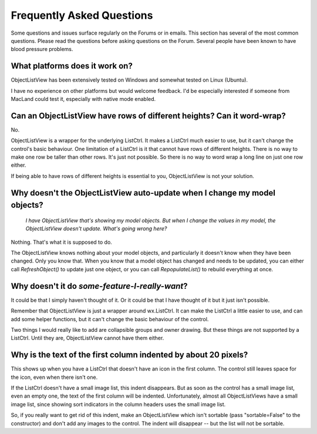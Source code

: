 .. -*- coding: UTF-8 -*-

.. _faq:

Frequently Asked Questions
==========================

Some questions and issues surface regularly on the Forums or in emails. This section has
several of the most common questions. Please read the questions before asking questions on
the Forum. Several people have been known to have blood pressure problems.


What platforms does it work on?
-------------------------------

ObjectListView has been extensively tested on Windows and somewhat tested on Linux (Ubuntu).

I have no experience on other platforms but would welcome feedback. I'd be especially
interested if someone from MacLand could test it, especially with native mode enabled.


Can an ObjectListView have rows of different heights? Can it word-wrap?
-----------------------------------------------------------------------

No.

ObjectListView is a wrapper for the underlying ListCtrl. It makes a ListCtrl much easier
to use, but it can't change the control's basic behaviour. One limitation of a ListCtrl is
it that cannot have rows of different heights. There is no way to make one row be taller
than other rows. It's just not possible. So there is no way to word wrap a long line on
just one row either.

If being able to have rows of different heights is essential to you, ObjectListView is not
your solution.


Why doesn't the ObjectListView auto-update when I change my model objects?
--------------------------------------------------------------------------

    *I have ObjectListView that's showing my model objects. But when I change the values in my
    model, the ObjectListView doesn't update. What's going wrong here?*

Nothing. That's what it is supposed to do.

The ObjectListView knows nothing about your model objects, and particularly it doesn't
know when they have been changed. Only you know that. When you know that a model object
has changed and needs to be updated, you can either call `RefreshObject()` to
update just one object, or you can call `RepopulateList()` to rebuild everything at once.


Why doesn't it do *some-feature-I-really-want*?
-----------------------------------------------

It could be that I simply haven't thought of it. Or it could be that I have thought of
it but it just isn't possible.

Remember that ObjectListView is just a wrapper around wx.ListCtrl. It can make the ListCtrl
a little easier to use, and can add some helper functions, but it can't change the basic
behaviour of the control.

Two things I would really like to add are collapsible groups and owner drawing. But these
things are not supported by a ListCtrl. Until they are, ObjectListView cannot have them either.


Why is the text of the first column indented by about 20 pixels?
----------------------------------------------------------------

This shows up when you have a ListCtrl that doesn't have an icon in the first column.
The control still leaves space for the icon, even when there isn't one.

If the ListCtrl doesn't have a small image list, this indent disappears. But as soon as
the control has a small image list, even an empty one, the text of the first column will
be indented. Unfortunately, almost all ObjectListViews have a small image list, since
showing sort indicators in the column headers uses the small image list.

So, if you really want to get rid of this indent, make an ObjectListView which isn't
sortable (pass "sortable=False" to the constructor) and don't add any images to the
control. The indent will disappear -- but the list will not be sortable.

